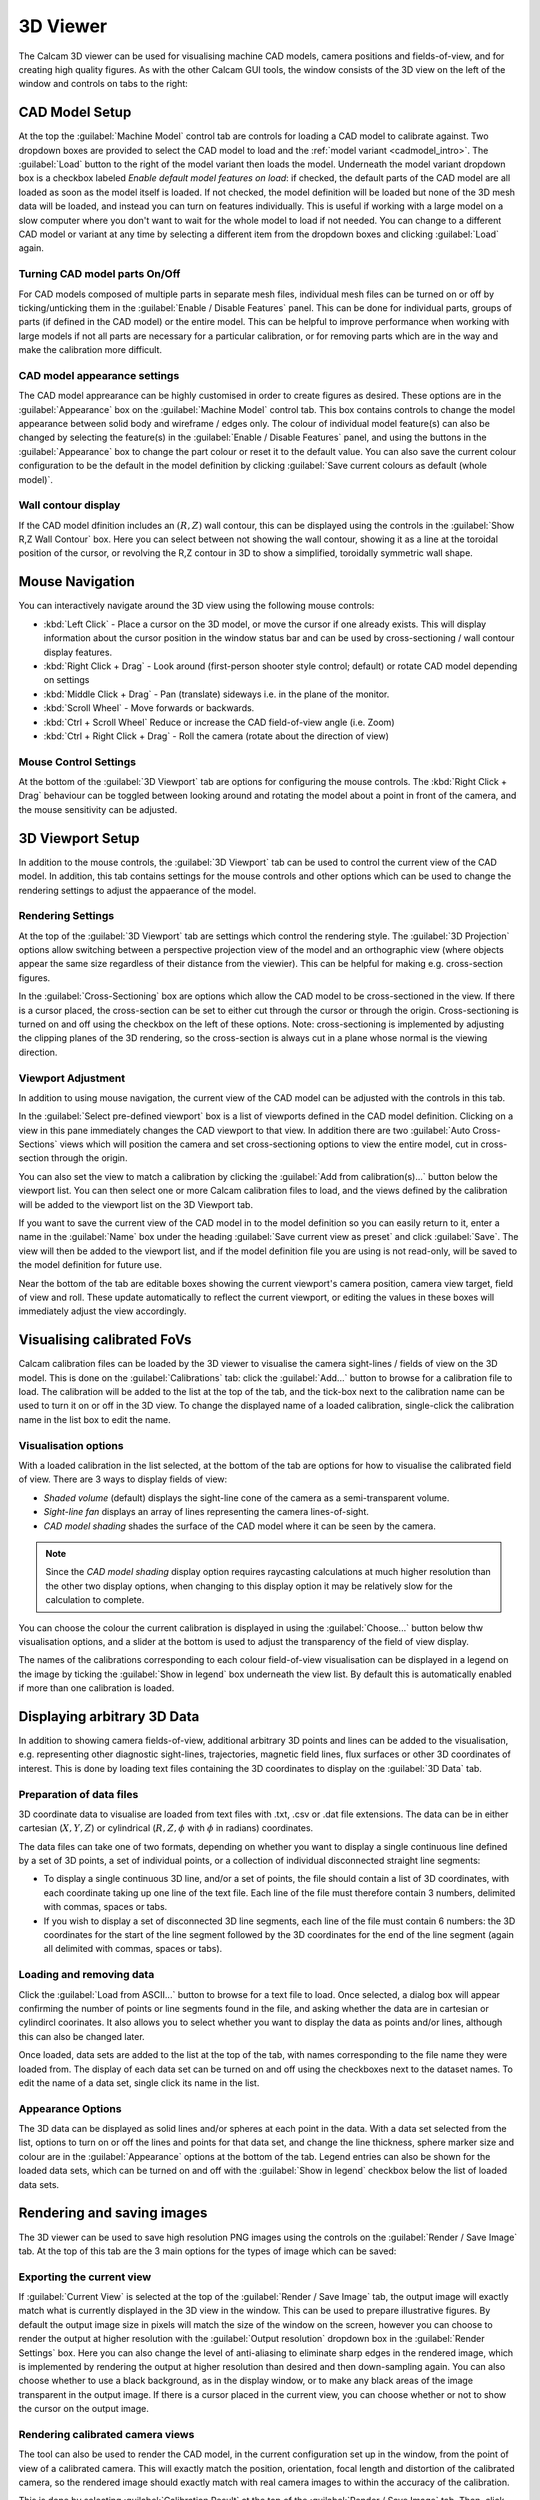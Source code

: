 =========
3D Viewer
=========
The Calcam 3D viewer can be used for visualising machine CAD models, camera positions and fields-of-view, and for creating high quality figures. As with the other Calcam GUI tools, the window consists of the 3D view on the left of the window and controls on tabs to the right:

.. image:: images/screenshots/viewer_annotated.png
   :alt: 3D Viewer Screenshot
   :align: left

CAD Model Setup
---------------
At the top the :guilabel:`Machine Model` control tab are controls for loading a CAD model to calibrate against. Two dropdown boxes are provided to select the CAD model to load and the :ref:`model variant <cadmodel_intro>`. The :guilabel:`Load` button to the right of the model variant then loads the model. Underneath the model variant dropdown box is a checkbox labeled `Enable default model features on load`: if checked, the default parts of the CAD model are all loaded as soon as the model itself is loaded. If not checked, the model definition will be loaded but none of the 3D mesh data will be loaded, and instead you can turn on features individually. This is useful if working with a large model on a slow computer where you don't want to wait for the whole model to load if not needed. You can change to a different CAD model or variant at any time by selecting a different item from the dropdown boxes and clicking :guilabel:`Load` again.

Turning CAD model parts On/Off
~~~~~~~~~~~~~~~~~~~~~~~~~~~~~~
For CAD models composed of multiple parts in separate mesh files, individual mesh files can be turned on or off by ticking/unticking them in the :guilabel:`Enable / Disable Features` panel. This can be done for individual parts, groups of parts (if defined in the CAD model) or the entire model. This can be helpful to improve performance when working with large models if not all parts are necessary for a particular calibration, or for removing parts which are in the way and make the calibration more difficult.

CAD model appearance settings
~~~~~~~~~~~~~~~~~~~~~~~~~~~~~
The CAD model apprearance can be highly customised in order to create figures as desired. These options are in the :guilabel:`Appearance` box on the :guilabel:`Machine Model` control tab. This box contains controls to change the model appearance between solid body and wireframe / edges only. The colour of individual model feature(s) can also be changed by selecting the feature(s) in the :guilabel:`Enable / Disable Features` panel, and using the buttons in the :guilabel:`Appearance` box to change the part colour or reset it to the default value. You can also save the current colour configuration to be the default in the model definition by clicking :guilabel:`Save current colours as default (whole model)`.


Wall contour display
~~~~~~~~~~~~~~~~~~~~
If the CAD model dfinition includes an :math:`(R,Z)` wall contour, this can be displayed using the controls in the :guilabel:`Show R,Z Wall Contour` box. Here you can select between not showing the wall contour, showing it as a line at the toroidal position of the cursor, or revolving the R,Z contour in 3D to show a simplified, toroidally symmetric wall shape.

Mouse Navigation
-----------------
You can interactively navigate around the 3D view using the following mouse controls:

- :kbd:`Left Click` - Place a cursor on the 3D model, or move the cursor if one already exists. This will display information about the cursor position in the window status bar and can be used by cross-sectioning / wall contour display features.
- :kbd:`Right Click + Drag` - Look around (first-person shooter style control; default) or rotate CAD model depending on settings
- :kbd:`Middle Click + Drag` - Pan (translate) sideways i.e. in the plane of the monitor.
- :kbd:`Scroll Wheel` - Move forwards or backwards.
- :kbd:`Ctrl + Scroll Wheel` Reduce or increase the CAD field-of-view angle (i.e. Zoom)
- :kbd:`Ctrl + Right Click + Drag` - Roll the camera (rotate about the direction of view)

Mouse Control Settings
~~~~~~~~~~~~~~~~~~~~~~
At the bottom of the :guilabel:`3D Viewport` tab are options for configuring the mouse controls. The :kbd:`Right Click + Drag` behaviour can be toggled between looking around and rotating the model about a point in front of the camera, and the mouse sensitivity can be adjusted.


3D Viewport Setup
-----------------
In addition to the mouse controls, the :guilabel:`3D Viewport` tab  can be used to control the current view of the CAD model. In addition, this tab contains settings for the mouse controls and other options which can be used to change the rendering settings to adjust the appaerance of the model.

Rendering Settings
~~~~~~~~~~~~~~~~~~
At the top of the :guilabel:`3D Viewport` tab are settings which control the rendering style. The :guilabel:`3D Projection` options allow switching between a perspective projection view of the model and an orthographic view (where objects appear the same size regardless of their distance from the viewier). This can be helpful for making e.g. cross-section figures.

In the :guilabel:`Cross-Sectioning` box are options which allow the CAD model to be cross-sectioned in the view. If there is a cursor placed, the cross-section can be set to either cut through the cursor or through the origin. Cross-sectioning is turned on and off using the checkbox on the left of these options. Note: cross-sectioning is implemented by adjusting the clipping planes of the 3D rendering, so the cross-section is always cut in a plane whose normal is the viewing direction.

Viewport Adjustment
~~~~~~~~~~~~~~~~~~~
In addition to using mouse navigation, the current view of the CAD model can be adjusted with the controls in this tab.

In the :guilabel:`Select pre-defined viewport` box is a list of viewports defined in the CAD model definition. Clicking on a view in this pane immediately changes the CAD viewport to that view. In addition there are two :guilabel:`Auto Cross-Sections` views which will position the camera and set cross-sectioning options to view the entire model, cut in cross-section through the origin.

You can also set the view to match a calibration by clicking the :guilabel:`Add from calibration(s)...` button below the viewport list. You can then select one or more Calcam calibration files to load, and the views defined by the calibration will be added to the viewport list on the 3D Viewport tab.

If you want to save the current view of the CAD model in to the model definition so you can easily return to it, enter a name in the :guilabel:`Name` box under the heading :guilabel:`Save current view as preset` and click :guilabel:`Save`. The view will then be added to the viewport list, and if the model definition file you are using is not read-only, will be saved to the model definition for future use.

Near the bottom of the tab are editable boxes showing the current viewport's camera position, camera view target, field of view and roll. These update automatically to reflect the current viewport, or editing the values in these boxes will immediately adjust the view accordingly.



Visualising calibrated FoVs
---------------------------
Calcam calibration files can be loaded by the 3D viewer to visualise the camera sight-lines / fields of view on the 3D model. This is done on the :guilabel:`Calibrations` tab: click the :guilabel:`Add...` button to browse for a calibration file to load. The calibration will be added to the list at the top of the tab, and the tick-box next to the calibration name can be used to turn it on or off in the 3D view. To change the displayed name of a loaded calibration, single-click the calibration name in the list box to edit the name.

Visualisation options
~~~~~~~~~~~~~~~~~~~~~
With a loaded calibration in the list selected, at the bottom of the tab are options for how to visualise the calibrated field of view. There are 3 ways to display fields of view:

- *Shaded volume* (default) displays the sight-line cone of the camera as a semi-transparent volume.
- *Sight-line fan* displays an array of lines representing the camera lines-of-sight.
- *CAD model shading* shades the surface of the CAD model where it can be seen by the camera.

.. note::
    Since the *CAD model shading* display option requires raycasting calculations at much higher resolution than the other two display options, when changing to this display option it may be relatively slow for the calculation to complete.

You can choose the colour the current calibration is displayed in using the :guilabel:`Choose...` button below thw visualisation options, and a slider at the bottom is used to adjust the transparency of the field of view display.

The names of the calibrations corresponding to each colour field-of-view visualisation can be displayed in a legend on the image by ticking the :guilabel:`Show in legend` box underneath the view list. By default this is automatically enabled if more than one calibration is loaded.


Displaying arbitrary 3D Data
-----------------------------
In addition to showing camera fields-of-view, additional arbitrary 3D points and lines can be added to the visualisation, e.g. representing other diagnostic sight-lines, trajectories, magnetic field lines, flux surfaces or other 3D coordinates of interest. This is done by loading text files containing the 3D coordinates to display on the :guilabel:`3D Data` tab.


Preparation of data files
~~~~~~~~~~~~~~~~~~~~~~~~~~
3D coordinate data to visualise are loaded from text files with .txt, .csv or .dat file extensions. The data can be in either cartesian (:math:`X,Y,Z`) or cylindrical (:math:`R,Z,\phi` with :math:`\phi` in radians) coordinates.

The data files can take one of two formats, depending on whether you want to display a single continuous line defined by a set of 3D points, a set of individual points, or a collection of individual disconnected straight line segments:

- To display a single continuous 3D line, and/or a set of points, the file should contain a list of 3D coordinates, with each coordinate taking up one line of the text file. Each line of the file must therefore contain 3 numbers, delimited with commas, spaces or tabs.
- If you wish to display a set of disconnected 3D line segments, each line of the file must contain 6 numbers: the 3D coordinates for the start of the line segment followed by the 3D coordinates for the end of the line segment (again all delimited with commas, spaces or tabs).

Loading and removing data
~~~~~~~~~~~~~~~~~~~~~~~~~
Click the :guilabel:`Load from ASCII...` button to browse for a text file to load. Once selected, a dialog box will appear confirming the number of points or line segments found in the file, and asking whether the data are in cartesian or cylindircl coorinates. It also allows you to select whether you want to display the data as points and/or lines, although this can also be changed later.

Once loaded, data sets are added to the list at the top of the tab, with names corresponding to the file name they were loaded from. The display of each data set can be turned on and off using the checkboxes next to the dataset names. To edit the name of a data set, single click its name in the list.

Appearance Options
~~~~~~~~~~~~~~~~~~
The 3D data can be displayed as solid lines and/or spheres at each point in the data. With a data set selected from the list, options to turn on or off the lines and points for that data set, and change the line thickness, sphere marker size and colour are in the :guilabel:`Appearance` options at the bottom of the tab. Legend entries can also be shown for the loaded data sets, which can be turned on and off with the :guilabel:`Show in legend` checkbox below the list of loaded data sets.


Rendering and saving images
---------------------------
The 3D viewer can be used to save high resolution PNG images using the controls on the :guilabel:`Render / Save Image` tab. At the top of this tab are the 3 main options for the types of image which can be saved:

Exporting the current view
~~~~~~~~~~~~~~~~~~~~~~~~~~~
If :guilabel:`Current View` is selected at the top of the :guilabel:`Render / Save Image` tab, the output image will exactly match what is currently displayed in the 3D view in the window. This can be used to prepare illustrative figures. By default the output image size in pixels will match the size of the window on the screen, however you can choose to render the output at higher resolution with the :guilabel:`Output resolution` dropdown box in the :guilabel:`Render Settings` box. Here you can also change the level of anti-aliasing to eliminate sharp edges in the rendered image, which is implemented by rendering the output at higher resolution than desired and then down-sampling again. You can also choose whether to use a black background, as in the display window, or to make any black areas of the image transparent in the output image. If there is a cursor placed in the current view, you can choose whether or not to show the cursor on the output image.

Rendering calibrated camera views
~~~~~~~~~~~~~~~~~~~~~~~~~~~~~~~~~
The tool can also be used to render the CAD model, in the current configuration set up in the window, from the point of view of a calibrated camera. This will exactly match the position, orientation, focal length and distortion of the calibrated camera, so the rendered image should exactly match with real camera images to within the accuracy of the calibration. 

This is done by selecting :guilabel:`Calibration Result` at the top of the :guilabel:`Render / Save Image` tab. Then, click the :guilabel:`Select...` button in the :guilabel:`Render Settings` box to browse for a calibration file to use. You can then choose whether the output image should be in original or display orientation for the camera, and the output pixel resolution if you wish to render at a higher resolution than the real camera.  In the :guilabel:`Render Settings` box you can also change the level of anti-aliasing to eliminate sharp edges in the rendered image, which is implemented by rendering the output at higher resolution than desired and then down-sampling again. You can also choose whether to use a black background, as in the display window, or to make any black areas of the image transparent in the output image. If there is a cursor placed in the current view, you can choose whether or not to show the cursor on the output image. Note: If there is a sight-line legend displayed, this will not be included in the output image.

Rendering an un-folded first wall view
~~~~~~~~~~~~~~~~~~~~~~~~~~~~~~~~~~~~~~
It may be useful to have an overview image of the first wall of the device, showing the entire wall in a single image. This can be done using the :guilabel:`Unfolded first wall` option at the top of the :guilabel:`Render / Save Image` tab. This option is only enabled for CAD models which include an :math:`R,Z` wall contour (see :ref:`wall_contour` for how to add this to to the CAD model).

The output of this type of render is an image of the first wall where toroidal angle increases along the horizontal direction of the image and poloidal angle increases in the vertical direction of the image. This can be useful e.g. in combination with fields of view shown as *CAD model shading*, to visualise camera coverage of the device first wall.

.. note::
    If the output quality when using this option is not sufficient or you need more flexibility when setting up an un-folded wall render, it may be preferable to do this via the Python function :func:`calcam.render_unfolded_wall` instead.

When the above settings are set as desired, click the :guilabel:`Render Image...` button to save an image file.
